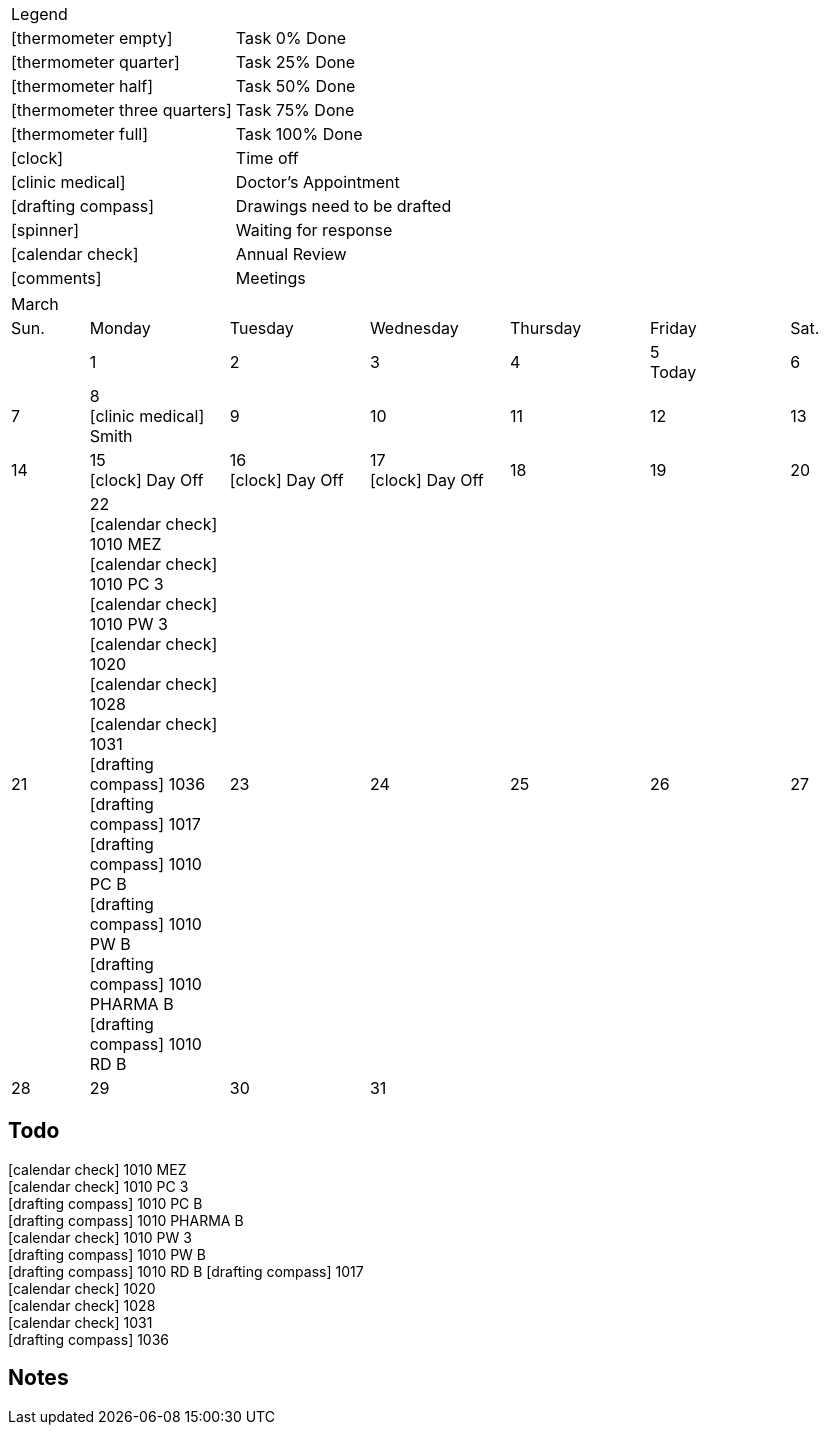 :icons: font

[cols="50%,50%]
|===
2+^|Legend
|icon:thermometer-empty[] | Task 0% Done
|icon:thermometer-quarter[] | Task 25% Done
|icon:thermometer-half[] | Task 50% Done
|icon:thermometer-three-quarters[] | Task 75% Done
|icon:thermometer-full[] | Task 100% Done
|icon:clock[] | Time off
|icon:clinic-medical[] | Doctor's Appointment
|icon:drafting-compass[] | Drawings need to be drafted
|icon:spinner[] | Waiting for response
|icon:calendar-check[] | Annual Review
|icon:comments[] | Meetings

|===

[.landscape]
<<<

[cols="10%,18%,18%,18%,18%,18%,10%"]
|===
7+^|March
|Sun. |Monday |Tuesday |Wednesday |Thursday |Friday |Sat.
|
|1
|2
|3
|4
|5 +
Today
|6
|7
|8 +
icon:clinic-medical[] Smith
|9
|10
|11
|12
|13
|14
|15 +
icon:clock[] Day Off
|16 +
icon:clock[] Day Off
|17 +
icon:clock[] Day Off
|18
|19
|20
|21
|22 +
icon:calendar-check[] 1010 MEZ +
icon:calendar-check[] 1010 PC 3 +
icon:calendar-check[] 1010 PW 3 +
icon:calendar-check[] 1020 +
icon:calendar-check[] 1028 +
icon:calendar-check[] 1031 +
icon:drafting-compass[] 1036 +
icon:drafting-compass[] 1017 +
icon:drafting-compass[] 1010 PC B +
icon:drafting-compass[] 1010 PW B +
icon:drafting-compass[] 1010 PHARMA B +
icon:drafting-compass[] 1010 RD B
|23
|24
|25
|26
|27
|28
|29
|30
|31
3+|
|===

<<<

== Todo

icon:calendar-check[]   1010 MEZ +
icon:calendar-check[]   1010 PC 3 +
icon:drafting-compass[] 1010 PC B +
icon:drafting-compass[] 1010 PHARMA B +
icon:calendar-check[]   1010 PW 3 +
icon:drafting-compass[] 1010 PW B +
icon:drafting-compass[] 1010 RD B
icon:drafting-compass[] 1017 +
icon:calendar-check[]   1020 +
icon:calendar-check[]   1028 +
icon:calendar-check[]   1031 +
icon:drafting-compass[] 1036 +

== Notes
